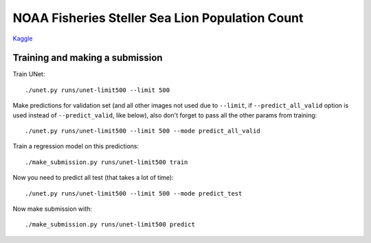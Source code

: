 NOAA Fisheries Steller Sea Lion Population Count
================================================

`Kaggle <https://www.kaggle.com/c/noaa-fisheries-steller-sea-lion-population-count>`_


Training and making a submission
--------------------------------

Train UNet::

    ./unet.py runs/unet-limit500 --limit 500

Make predictions for validation set (and all other images not used due to ``--limit``,
if ``--predict_all_valid`` option is used instead of ``--predict_valid``, like below),
also don't forget to pass all the other params from training::

    ./unet.py runs/unet-limit500 --limit 500 --mode predict_all_valid

Train a regression model on this predictions::

    ./make_submission.py runs/unet-limit500 train

Now you need to predict all test (that takes a lot of time)::

    ./unet.py runs/unet-limit500 --limit 500 --mode predict_test

Now make submission with::

    ./make_submission.py runs/unet-limit500 predict


